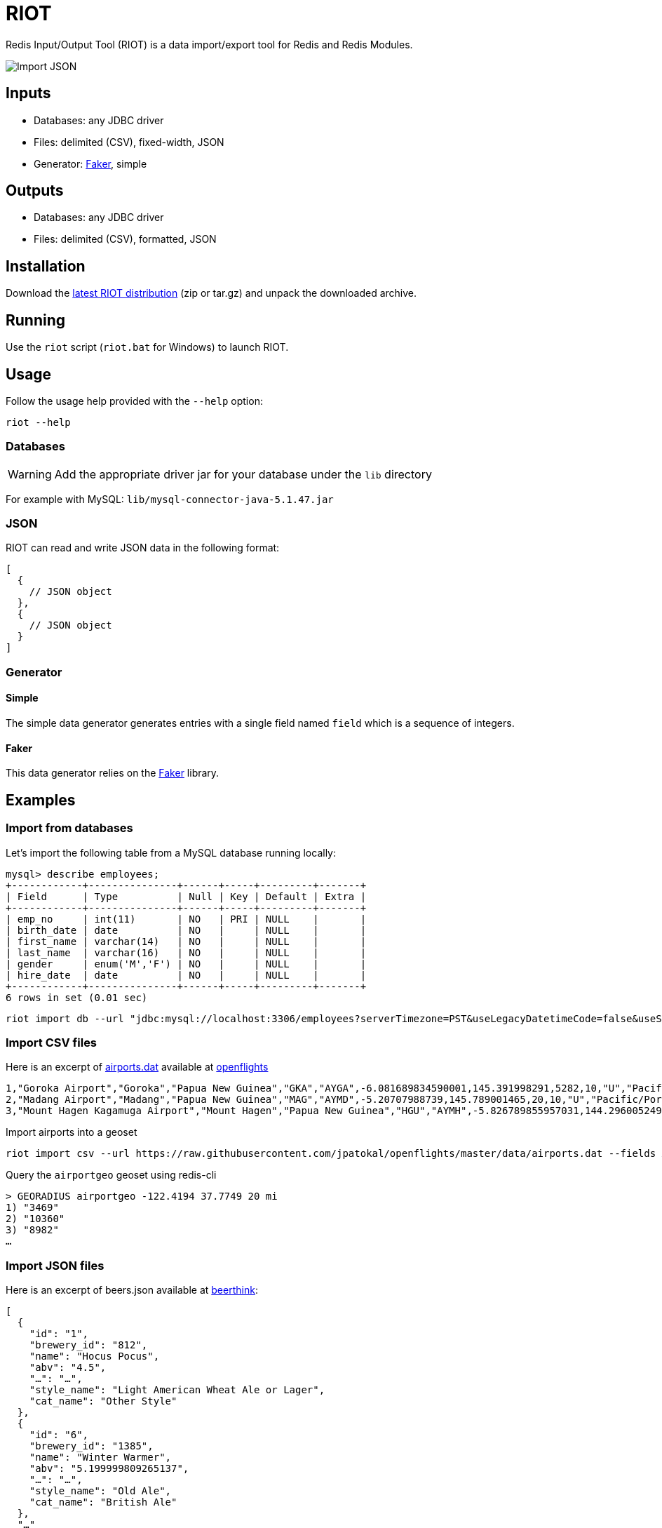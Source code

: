 = RIOT
:source-highlighter: highlightjs
ifdef::env-github[]
:tip-caption: :bulb:
:note-caption: :information_source:
:important-caption: :heavy_exclamation_mark:
:caution-caption: :fire:
:warning-caption: :warning:
endif::[]

Redis Input/Output Tool (RIOT) is a data import/export tool for Redis and Redis Modules.

image::https://redislabs-solution-architects.github.io/riot/riot-import-json.svg[Import JSON]

== Inputs
* Databases: any JDBC driver
* Files: delimited (CSV), fixed-width, JSON
* Generator: https://github.com/stympy/faker[Faker], simple

== Outputs
* Databases: any JDBC driver
* Files: delimited (CSV), formatted, JSON

== Installation
Download the https://github.com/Redislabs-Solution-Architects/riot/releases/latest[latest RIOT distribution] (zip or tar.gz) and unpack the downloaded archive.

== Running
Use the `riot` script (`riot.bat` for Windows) to launch RIOT. 

== Usage
Follow the usage help provided with the `--help` option:
[source,shell]
----
riot --help
----

=== Databases

WARNING: Add the appropriate driver jar for your database under the `lib` directory

For example with MySQL: `lib/mysql-connector-java-5.1.47.jar`

=== JSON
RIOT can read and write JSON data in the following format:
[source,plaintext]
----
[
  {
    // JSON object
  },
  {
    // JSON object
  }
]
----

=== Generator

==== Simple
The simple data generator generates entries with a single field named `field` which is a sequence of integers.  

==== Faker
This data generator relies on the https://github.com/DiUS/java-faker[Faker] library.

== Examples

=== Import from databases
Let's import the following table from a MySQL database running locally: 
[source,plaintext]
----
mysql> describe employees;
+------------+---------------+------+-----+---------+-------+
| Field      | Type          | Null | Key | Default | Extra |
+------------+---------------+------+-----+---------+-------+
| emp_no     | int(11)       | NO   | PRI | NULL    |       |
| birth_date | date          | NO   |     | NULL    |       |
| first_name | varchar(14)   | NO   |     | NULL    |       |
| last_name  | varchar(16)   | NO   |     | NULL    |       |
| gender     | enum('M','F') | NO   |     | NULL    |       |
| hire_date  | date          | NO   |     | NULL    |       |
+------------+---------------+------+-----+---------+-------+
6 rows in set (0.01 sec)
----

[source,shell]
----
riot import db --url "jdbc:mysql://localhost:3306/employees?serverTimezone=PST&useLegacyDatetimeCode=false&useSSL=false" --username root --password --sql "select * from employees" hash --keyspace employee --keys emp_no
----

=== Import CSV files
Here is an excerpt of https://raw.githubusercontent.com/jpatokal/openflights/master/data/airports.dat[airports.dat] available at https://github.com/jpatokal/openflights[openflights]
----
1,"Goroka Airport","Goroka","Papua New Guinea","GKA","AYGA",-6.081689834590001,145.391998291,5282,10,"U","Pacific/Port_Moresby","airport","OurAirports"
2,"Madang Airport","Madang","Papua New Guinea","MAG","AYMD",-5.20707988739,145.789001465,20,10,"U","Pacific/Port_Moresby","airport","OurAirports"
3,"Mount Hagen Kagamuga Airport","Mount Hagen","Papua New Guinea","HGU","AYMH",-5.826789855957031,144.29600524902344,5388,10,"U","Pacific/Port_Moresby","airport","OurAirports"
----

.Import airports into a geoset
[source,shell]
----
riot import csv --url https://raw.githubusercontent.com/jpatokal/openflights/master/data/airports.dat --fields AirportID Name City Country IATA ICAO Latitude Longitude Altitude Timezone DST Tz Type Source geo --keyspace airportgeo --fields AirportID --longitude Longitude --latitude Latitude
----
.Query the `airportgeo` geoset using redis-cli
[source,plaintext]
----
> GEORADIUS airportgeo -122.4194 37.7749 20 mi
1) "3469"
2) "10360"
3) "8982"
…
----

=== Import JSON files
Here is an excerpt of beers.json available at https://github.com/rethinkdb/beerthink/blob/master/data/beers.json[beerthink]:
[source,json]
----
[
  {
    "id": "1",
    "brewery_id": "812",
    "name": "Hocus Pocus",
    "abv": "4.5",
    "…": "…",
    "style_name": "Light American Wheat Ale or Lager",
    "cat_name": "Other Style"
  },
  {
    "id": "6",
    "brewery_id": "1385",
    "name": "Winter Warmer",
    "abv": "5.199999809265137",
    "…": "…",
    "style_name": "Old Ale",
    "cat_name": "British Ale"
  },
  "…"
]
----

==== Import beers into Hashes
[source,shell]
----
riot import json --url https://raw.githubusercontent.com/rethinkdb/beerthink/master/data/beers.json hash --keyspace beer --keys id
----

[source,plaintext]
----
> HGETALL beer:1
 1) "last_mod"
 2) "2010-07-22 20:00:20 UTC"
 3) "style_name"
 4) "Light American Wheat Ale or Lager"
 5) "brewery_id"
 6) "812"
 …
----


==== Import beers to RediSearch
* Create an index with redis-cli
[source,plaintext]
----
FT.CREATE beerIdx SCHEMA abv NUMERIC SORTABLE id TAG name TEXT PHONETIC dm:en style_name TEXT cat_name TEXT brewery_id TAG
----
* Import data into the index
[source,shell]
----
riot import json --url https://raw.githubusercontent.com/rethinkdb/beerthink/master/data/beers.json search --index beerIdx --keys id
----
* Search beers
[source,plaintext]
----
> FT.SEARCH beerIdx "@abv:[7 9]"
 1) (integer) 500
 2) "5896"
 3)  1) cat_name
     2) "North American Ale"
     …
     7) style_name
     8) "American-Style Strong Pale Ale"
     …
    11) abv
    12) "7.099999904632568"
     …
----

=== Generate data

==== People
[source,shell]
----
riot import faker --max 100 --field id=sequence --field firstName=name.firstName --field lastName=name.lastName --field address=address.fullAddress hash --keyspace person --keys id
----

[source,plaintext]
----
> HGETALL person:1
1) "address"
2) "036 Robbin Points, North Sonia, PA 42251"
5) "firstName"
6) "Nickolas"
7) "lastName"
8) "Gleason"
---- 

==== Game of Thrones
[source,shell]
----
riot import faker --max 100 --field name=gameOfThrones.character set --keyspace got:characters --fields name
----

[source,plaintext]
----
> SMEMBERS got:characters
   1) "Nymella Toland"
   2) "Ysilla Royce"
   3) "Halmon Paege"
   4) "Mark Mullendore"
   5) "Cleyton Caswell"
   …
----

==== Faker Generators

https://github.com/DiUS/java-faker[Faker] generators:

* *address*: state timeZone lastName country latitude longitude firstName streetAddressNumber streetName zipCode streetAddress secondaryAddress stateAbbr streetSuffix streetPrefix citySuffix cityPrefix city cityName countryCode buildingNumber fullAddress
* *ancient*: primordial titan god hero
* *app*: name version author
* *artist*: name
* *avatar*: image
* *beer*: name yeast malt hop style
* *book*: title publisher author genre
* *bool*: bool
* *business*: creditCardNumber creditCardType creditCardExpiry
* *cat*: name registry breed
* *chuckNorris*: fact
* *code*: asin isbnGs1 isbnGroup isbnRegistrant isbn10 isbn13 imei ean8 gtin8 ean13 gtin13
* *color*: name hex
* *commerce*: productName material price promotionCode department color
* *company*: name suffix url industry profession buzzword catchPhrase logo domainName bs domainSuffix
* *country*: flag currencyCode currency countryCode2 countryCode3 capital
* *crypto*: sha1 sha256 md5 sha512
* *currency*: name code
* *date*: birthday
* *demographic*: educationalAttainment demonym race sex maritalStatus
* *dog*: name size memePhrase age sound coatLength gender breed
* *dragonBall*: character
* *educator*: secondarySchool course campus university
* *esports*: event player league game team
* *file*: fileName extension mimeType
* *finance*: creditCard bic iban randomCreditCardType createCountryCodeToBasicBankAccountNumberPatternMap
* *food*: spice ingredient measurement
* *friends*: location character quote
* *funnyName*: name
* *gameOfThrones*: character dragon house quote city
* *hacker*: abbreviation adjective noun verb ingverb
* *harryPotter*: location character quote book
* *hipster*: word
* *hitchhikersGuideToTheGalaxy*: location character specie marvinQuote starship quote planet
* *hobbit*: location character thorinsCompany quote
* *howIMetYourMother*: character catchPhrase highFive quote
* *idNumber*: valid ssnValid validSvSeSsn invalidSvSeSsn invalid
* *internet*: url uuid domainName password image avatar slug emailAddress safeEmailAddress domainWord domainSuffix macAddress ipV4Address privateIpV4Address publicIpV4Address ipV4Cidr ipV6Address ipV6Cidr userAgentAny
* *job*: field position title keySkills seniority
* *leagueOfLegends*: location summonerSpell masteries champion rank quote
* *lebowski*: character actor quote
* *lordOfTheRings*: location character
* *lorem*: character words word characters sentence paragraph
* *matz*: quote
* *medical*: medicineName symptoms diseaseName hospitalName
* *music*: key instrument chord genre
* *name*: name prefix suffix title lastName fullName firstName nameWithMiddle username
* *number*: digit randomDigit randomDigitNotZero randomNumber
* *overwatch*: location quote hero
* *phoneNumber*: phoneNumber cellPhone
* *pokemon*: name location
* *rickAndMorty*: location character quote
* *robin*: quote
* *rockBand*: name
* *shakespeare*: hamletQuote asYouLikeItQuote kingRichardIIIQuote romeoAndJulietQuote
* *slackEmoji*: people nature activity foodAndDrink celebration travelAndPlaces objectsAndSymbols custom emoji
* *space*: company planet moon galaxy nebula starCluster constellation star agency agencyAbbreviation meteorite nasaSpaceCraft distanceMeasurement
* *starTrek*: location character specie villain
* *stock*: nyseSymbol nsdqSymbol
* *superhero*: name prefix suffix descriptor power
* *team*: name state sport creature
* *twinPeaks*: location character quote
* *university*: name prefix suffix
* *weather*: temperatureCelsius temperatureFahrenheit description
* *witcher*: location character school monster quote witcher
* *yoda*: quote
* *zelda*: character game

=== Export to Databases

[source,shell]
----
riot export --keyspace beer --keys id db --url "jdbc:mysql://localhost:3306/employees?serverTimezone=PST&useLegacyDatetimeCode=false&useSSL=false" --username root --password --sql "INSERT INTO beers (id, name, style_name) VALUES (:id, :name, :style_name)"
----

=== Export to CSV
[source,shell]
----
riot export --keyspace beer --keys id csv --file export-beers.csv --names id name brewery_id abv --header
----

=== Export to JSON
[source,shell]
----
riot export --keyspace beer --keys id json --file export-beers.json
----

== Load Testing with Redis Enterprise

=== Strings
[source,shell]
----
riot --driver lettuce --host redis-12000.internal.jrx.demo.redislabs.com --port 12000 --pool 96 import --batch 500 --threads 96 simple --max 100000000 string --keyspace string --keys field1
----
image::riot-performance-strings.png[]

=== Streams
[source,shell]
----
riot --driver lettuce --host redis-12000.internal.jrx.demo.redislabs.com --port 12000 --pool 96 import --batch 500 --threads 96 simple --max 100000000 stream --keyspace stream --keys partition
----
image::riot-performance-streams.png[]